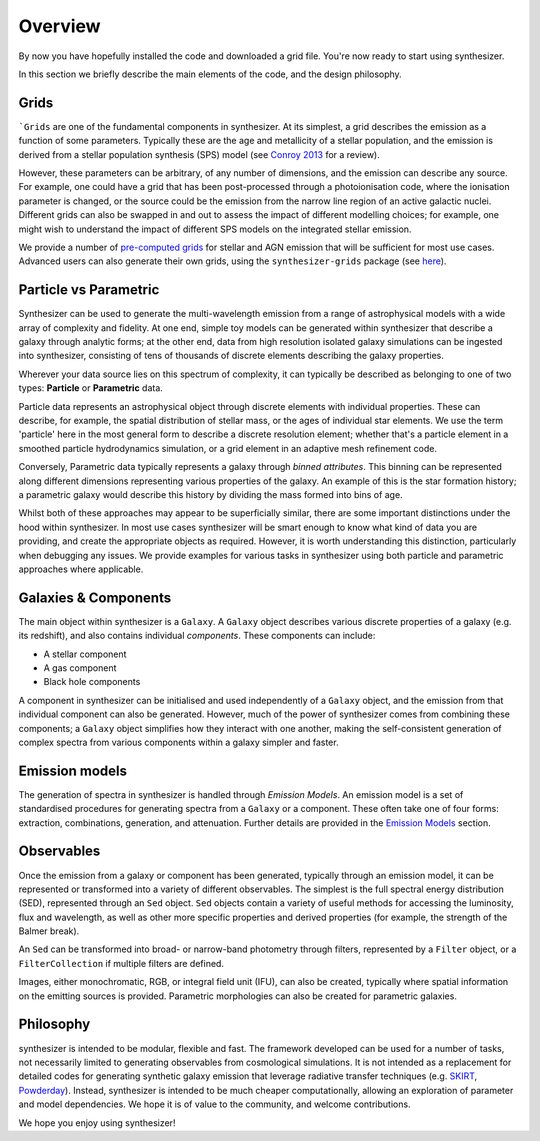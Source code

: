 Overview
========

By now you have hopefully installed the code and downloaded a grid file. You're now ready to start using synthesizer.

In this section we briefly describe the main elements of the code, and the design philosophy.

Grids
*****

```Grids`` are one of the fundamental components in synthesizer.
At its simplest, a grid describes the emission as a function of some parameters.
Typically these are the age and metallicity of a stellar population, and the emission is derived from a stellar population synthesis (SPS) model (see `Conroy 2013 <https://arxiv.org/abs/1301.7095>`_ for a review).

However, these parameters can be arbitrary, of any number of dimensions, and the emission can describe any source.
For example, one could have a grid that has been post-processed through a photoionisation code, where the ionisation parameter is changed, or the source could be the emission from the narrow line region of an active galactic nuclei.
Different grids can also be swapped in and out to assess the impact of different modelling choices; for example, one might wish to understand the impact of different SPS models on the integrated stellar emission.

We provide a number of `pre-computed grids <../grids/grids.rst>`_ for stellar and AGN emission that will be sufficient for most use cases.
Advanced users can also generate their own grids, using the ``synthesizer-grids`` package (see `here <../advanced/creating_grids.rst>`_).


Particle vs Parametric
**********************

Synthesizer can be used to generate the multi-wavelength emission from a range of astrophysical models with a wide array of complexity and fidelity.
At one end, simple toy models can be generated within synthesizer that describe a galaxy through analytic forms; at the other end, data from high resolution isolated galaxy simulations can be ingested into synthesizer, consisting of tens of thousands of discrete elements describing the galaxy properties.

Wherever your data source lies on this spectrum of complexity, it can typically be described as belonging to one of two types: **Particle** or **Parametric** data.

Particle data represents an astrophysical object through discrete elements with individual properties.
These can describe, for example, the spatial distribution of stellar mass, or the ages of individual star elements.
We use the term 'particle' here in the most general form to describe a discrete resolution element; whether that's a particle element in a smoothed particle hydrodynamics simulation, or a grid element in an adaptive mesh refinement code.

Conversely, Parametric data typically represents a galaxy through *binned attributes*.
This binning can be represented along different dimensions representing various properties of the galaxy.
An example of this is the star formation history; a parametric galaxy would describe this history by dividing the mass formed into bins of age.

Whilst both of these approaches may appear to be superficially similar, there are some important distinctions under the hood within synthesizer.
In most use cases synthesizer will be smart enough to know what kind of data you are providing, and create the appropriate objects as required.
However, it is worth understanding this distinction, particularly when debugging any issues.
We provide examples for various tasks in synthesizer using both particle and parametric approaches where applicable.

Galaxies & Components
*********************

The main object within synthesizer is a ``Galaxy``. A ``Galaxy`` object describes various discrete properties of a galaxy (e.g. its redshift), and also contains individual *components*.
These components can include:

* A stellar component
* A gas component
* Black hole components

A component in synthesizer can be initialised and used independently of a ``Galaxy`` object, and the emission from that individual component can also be generated.
However, much of the power of synthesizer comes from combining these components; a ``Galaxy`` object simplifies how they interact with one another, making the self-consistent generation of complex spectra from various components within a galaxy simpler and faster.

Emission models
***************

The generation of spectra in synthesizer is handled through *Emission Models*.
An emission model is a set of standardised procedures for generating spectra from a ``Galaxy`` or a component.
These often take one of four forms: extraction, combinations, generation, and attenuation.
Further details are provided in the 
`Emission Models <../emission_models/emission_model.ipynb>`_ section.

Observables
***********

Once the emission from a galaxy or component has been generated, typically through an emission model, it can be represented or transformed into a variety of different observables.
The simplest is the full spectral energy distribution (SED), represented through an ``Sed`` object.
``Sed`` objects contain a variety of useful methods for accessing the luminosity, flux and wavelength, as well as other more specific properties and derived properties (for example, the strength of the Balmer break).

An ``Sed`` can be transformed into broad- or narrow-band photometry through filters, represented by a ``Filter`` object, or a ``FilterCollection`` if multiple filters are defined. 

Images, either monochromatic, RGB, or integral field unit (IFU), can also be created, typically where spatial information on the emitting sources is provided. 
Parametric morphologies can also be created for parametric galaxies.

Philosophy
**********

synthesizer is intended to be modular, flexible and fast.
The framework developed can be used for a number of tasks, not necessarily limited to generating observables from cosmological simulations.
It is not intended as a replacement for detailed codes for generating synthetic galaxy emission that leverage radiative transfer techniques (e.g. `SKIRT <https://skirt.ugent.be/root/_home.html>`_, `Powderday <https://powderday.readthedocs.io/en/latest/>`_).
Instead, synthesizer is intended to be much cheaper computationally, allowing an exploration of parameter and model dependencies.
We hope it is of value to the community, and welcome contributions.

We hope you enjoy using synthesizer!
